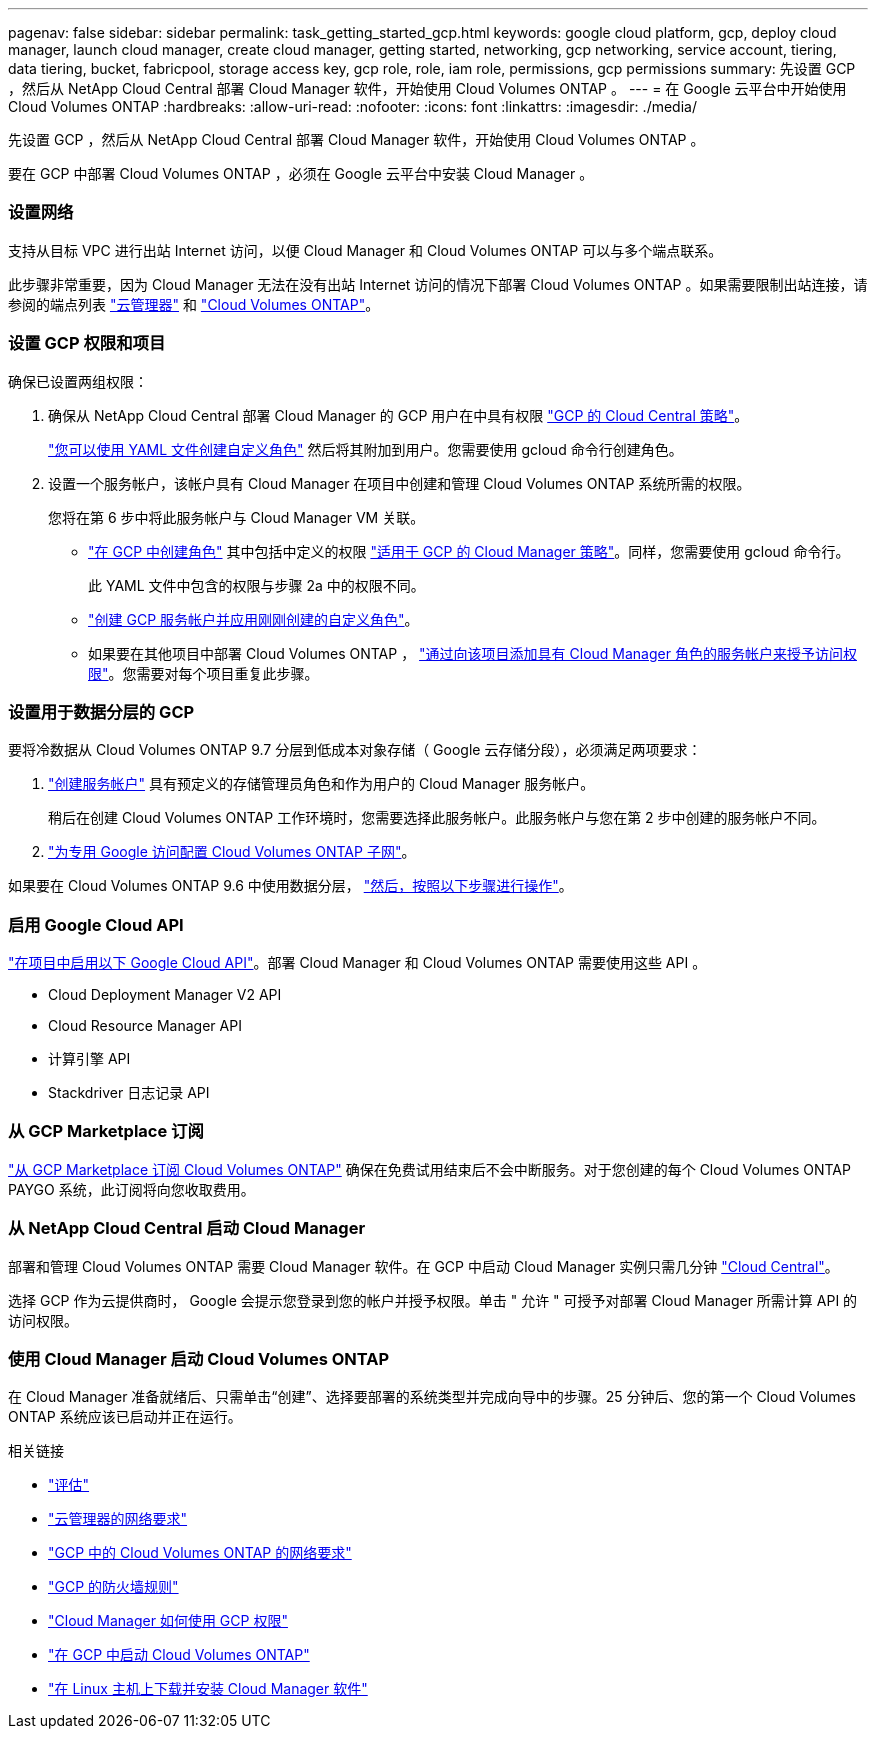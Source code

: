 ---
pagenav: false 
sidebar: sidebar 
permalink: task_getting_started_gcp.html 
keywords: google cloud platform, gcp, deploy cloud manager, launch cloud manager, create cloud manager, getting started, networking, gcp networking, service account, tiering, data tiering, bucket, fabricpool, storage access key, gcp role, role, iam role, permissions, gcp permissions 
summary: 先设置 GCP ，然后从 NetApp Cloud Central 部署 Cloud Manager 软件，开始使用 Cloud Volumes ONTAP 。 
---
= 在 Google 云平台中开始使用 Cloud Volumes ONTAP
:hardbreaks:
:allow-uri-read: 
:nofooter: 
:icons: font
:linkattrs: 
:imagesdir: ./media/


[role="lead"]
先设置 GCP ，然后从 NetApp Cloud Central 部署 Cloud Manager 软件，开始使用 Cloud Volumes ONTAP 。

要在 GCP 中部署 Cloud Volumes ONTAP ，必须在 Google 云平台中安装 Cloud Manager 。



=== 设置网络

[role="quick-margin-para"]
支持从目标 VPC 进行出站 Internet 访问，以便 Cloud Manager 和 Cloud Volumes ONTAP 可以与多个端点联系。

[role="quick-margin-para"]
此步骤非常重要，因为 Cloud Manager 无法在没有出站 Internet 访问的情况下部署 Cloud Volumes ONTAP 。如果需要限制出站连接，请参阅的端点列表 link:reference_networking_cloud_manager.html#outbound-internet-access["云管理器"] 和 link:reference_networking_gcp.html["Cloud Volumes ONTAP"]。



=== 设置 GCP 权限和项目

[role="quick-margin-para"]
确保已设置两组权限：

. 确保从 NetApp Cloud Central 部署 Cloud Manager 的 GCP 用户在中具有权限 https://occm-sample-policies.s3.amazonaws.com/Setup_As_Service_3.7.3_GCP.yaml["GCP 的 Cloud Central 策略"^]。
+
https://cloud.google.com/iam/docs/creating-custom-roles#iam-custom-roles-create-gcloud["您可以使用 YAML 文件创建自定义角色"^] 然后将其附加到用户。您需要使用 gcloud 命令行创建角色。

. 设置一个服务帐户，该帐户具有 Cloud Manager 在项目中创建和管理 Cloud Volumes ONTAP 系统所需的权限。
+
您将在第 6 步中将此服务帐户与 Cloud Manager VM 关联。

+
** https://cloud.google.com/iam/docs/creating-custom-roles#iam-custom-roles-create-gcloud["在 GCP 中创建角色"^] 其中包括中定义的权限 https://occm-sample-policies.s3.amazonaws.com/Policy_for_Cloud_Manager_3.8.0_GCP.yaml["适用于 GCP 的 Cloud Manager 策略"^]。同样，您需要使用 gcloud 命令行。
+
此 YAML 文件中包含的权限与步骤 2a 中的权限不同。

** https://cloud.google.com/iam/docs/creating-managing-service-accounts#creating_a_service_account["创建 GCP 服务帐户并应用刚刚创建的自定义角色"^]。
** 如果要在其他项目中部署 Cloud Volumes ONTAP ， https://cloud.google.com/iam/docs/granting-changing-revoking-access#granting-console["通过向该项目添加具有 Cloud Manager 角色的服务帐户来授予访问权限"^]。您需要对每个项目重复此步骤。






=== 设置用于数据分层的 GCP

[role="quick-margin-para"]
要将冷数据从 Cloud Volumes ONTAP 9.7 分层到低成本对象存储（ Google 云存储分段），必须满足两项要求：

. https://cloud.google.com/iam/docs/creating-managing-service-accounts#creating_a_service_account["创建服务帐户"^] 具有预定义的存储管理员角色和作为用户的 Cloud Manager 服务帐户。
+
稍后在创建 Cloud Volumes ONTAP 工作环境时，您需要选择此服务帐户。此服务帐户与您在第 2 步中创建的服务帐户不同。

. https://cloud.google.com/vpc/docs/configure-private-google-access["为专用 Google 访问配置 Cloud Volumes ONTAP 子网"^]。


[role="quick-margin-para"]
如果要在 Cloud Volumes ONTAP 9.6 中使用数据分层， link:task_adding_gcp_accounts.html["然后，按照以下步骤进行操作"]。



=== 启用 Google Cloud API

[role="quick-margin-para"]
https://cloud.google.com/apis/docs/getting-started#enabling_apis["在项目中启用以下 Google Cloud API"^]。部署 Cloud Manager 和 Cloud Volumes ONTAP 需要使用这些 API 。

* Cloud Deployment Manager V2 API
* Cloud Resource Manager API
* 计算引擎 API
* Stackdriver 日志记录 API




=== 从 GCP Marketplace 订阅

[role="quick-margin-para"]
https://console.cloud.google.com/marketplace/details/netapp-cloudmanager/cloud-manager["从 GCP Marketplace 订阅 Cloud Volumes ONTAP"^] 确保在免费试用结束后不会中断服务。对于您创建的每个 Cloud Volumes ONTAP PAYGO 系统，此订阅将向您收取费用。



=== 从 NetApp Cloud Central 启动 Cloud Manager

[role="quick-margin-para"]
部署和管理 Cloud Volumes ONTAP 需要 Cloud Manager 软件。在 GCP 中启动 Cloud Manager 实例只需几分钟 https://cloud.netapp.com["Cloud Central"^]。

[role="quick-margin-para"]
选择 GCP 作为云提供商时， Google 会提示您登录到您的帐户并授予权限。单击 " 允许 " 可授予对部署 Cloud Manager 所需计算 API 的访问权限。



=== 使用 Cloud Manager 启动 Cloud Volumes ONTAP

[role="quick-margin-para"]
在 Cloud Manager 准备就绪后、只需单击“创建”、选择要部署的系统类型并完成向导中的步骤。25 分钟后、您的第一个 Cloud Volumes ONTAP 系统应该已启动并正在运行。

.相关链接
* link:concept_evaluating.html["评估"]
* link:reference_networking_cloud_manager.html["云管理器的网络要求"]
* link:reference_networking_gcp.html["GCP 中的 Cloud Volumes ONTAP 的网络要求"]
* link:reference_firewall_rules_gcp.html["GCP 的防火墙规则"]
* link:reference_permissions.html#what-cloud-manager-does-with-gcp-permissions["Cloud Manager 如何使用 GCP 权限"]
* link:task_deploying_gcp.html["在 GCP 中启动 Cloud Volumes ONTAP"]
* link:task_installing_linux.html["在 Linux 主机上下载并安装 Cloud Manager 软件"]

